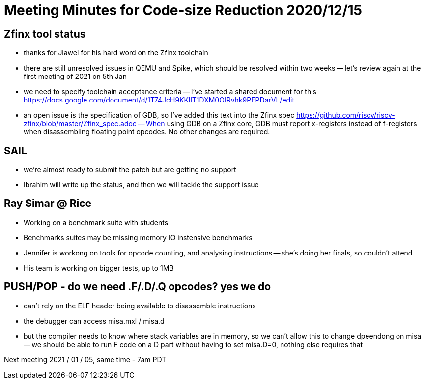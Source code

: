 = Meeting Minutes for Code-size Reduction 2020/12/15

== Zfinx tool status
- thanks for Jiawei for his hard word on the Zfinx toolchain
- there are still unresolved issues in QEMU and Spike, which should be resolved within two weeks
-- let's review again at the first meeting of 2021 on 5th Jan
- we need to specify toolchain acceptance criteria
-- I've started a shared document for this https://docs.google.com/document/d/1T74JcH9KKllT1DXM0OIRvhk9PEPDarVL/edit
- an open issue is the specification of GDB, so I've added this text into the Zfinx spec https://github.com/riscv/riscv-zfinx/blob/master/Zfinx_spec.adoc
-- When using GDB on a Zfinx core, GDB must report x-registers instead of f-registers when disassembling floating point opcodes. No other changes are required.

== SAIL
- we're almost ready to submit the patch but are getting no support
- Ibrahim will write up the status, and then we will tackle the support issue

== Ray Simar @ Rice
- Working on a benchmark suite with students
- Benchmarks suites may be missing memory IO instensive benchmarks
- Jennifer is workong on tools for opcode counting, and analysing instructions
-- she's doing her finals, so couldn't attend
- His team is working on bigger tests, up to 1MB

== PUSH/POP - do we need .F/.D/.Q opcodes? yes we do
- can't rely on the ELF header being available to disassemble instructions
- the debugger can access misa.mxl / misa.d
- but the compiler needs to know where stack variables are in memory, so we can't allow this to change dpeendong on misa
-- we should be able to run F code on a D part without having to set misa.D=0, nothing else requires that


Next meeting
2021 / 01 / 05, same time - 7am PDT

